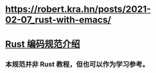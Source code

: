 * https://robert.kra.hn/posts/2021-02-07_rust-with-emacs/
* [[https://rust-coding-guidelines.github.io/rust-coding-guidelines-zh/index.html#rust-%E7%BC%96%E7%A0%81%E8%A7%84%E8%8C%83%E4%BB%8B%E7%BB%8D][Rust 编码规范介绍]]
** 本规范并非 Rust 教程，但也可以作为学习参考。